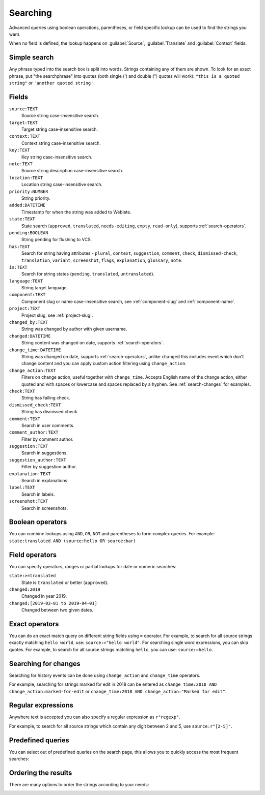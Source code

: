 .. _Searching :

Searching
=========

.. versionadded:: 3.9

Advanced queries using boolean operations, parentheses, or field specific lookup can be used to
find the strings you want.

When no field is defined, the lookup happens on :guilabel:`Source`,
:guilabel:`Translate` and :guilabel:`Context` fields.

.. image:: /screenshots/search.png

Simple search
-------------

Any phrase typed into the search box is split into words. Strings containing any
of them are shown. To look for an exact phrase, put "the searchphrase" into
quotes (both single (') and double (") quotes will work): ``"this is a quoted
string"`` or ``'another quoted string'``.

Fields
------

``source:TEXT``
   Source string case-insensitive search.
``target:TEXT``
   Target string case-insensitive search.
``context:TEXT``
   Context string case-insensitive search.
``key:TEXT``
   Key string case-insensitive search.
``note:TEXT``
   Source string description case-insensitive search.
``location:TEXT``
   Location string case-insensitive search.
``priority:NUMBER``
   String priority.
``added:DATETIME``
   Timestamp for when the string was added to Weblate.
``state:TEXT``
   State search (``approved``, ``translated``, ``needs-editing``, ``empty``, ``read-only``), supports :ref:`search-operators`.
``pending:BOOLEAN``
   String pending for flushing to VCS.
``has:TEXT``
   Search for string having attributes - ``plural``, ``context``, ``suggestion``, ``comment``, ``check``, ``dismissed-check``, ``translation``, ``variant``, ``screenshot``, ``flags``, ``explanation``, ``glossary``, ``note``.
``is:TEXT``
   Search for string states (``pending``, ``translated``, ``untranslated``).
``language:TEXT``
   String target language.
``component:TEXT``
   Component slug or name case-insensitive search, see :ref:`component-slug` and :ref:`component-name`.
``project:TEXT``
   Project slug, see :ref:`project-slug`.
``changed_by:TEXT``
   String was changed by author with given username.
``changed:DATETIME``
   String content was changed on date, supports :ref:`search-operators`.
``change_time:DATETIME``
   String was changed on date, supports :ref:`search-operators`, unlike
   ``changed`` this includes event which don't change content and you can apply
   custom action filtering using ``change_action``.
``change_action:TEXT``
   Filters on change action, useful together with ``change_time``. Accepts
   English name of the change action, either quoted and with spaces or
   lowercase and spaces replaced by a hyphen. See :ref:`search-changes` for
   examples.
``check:TEXT``
   String has failing check.
``dismissed_check:TEXT``
   String has dismissed check.
``comment:TEXT``
   Search in user comments.
``comment_author:TEXT``
   Filter by comment author.
``suggestion:TEXT``
   Search in suggestions.
``suggestion_author:TEXT``
   Filter by suggestion author.
``explanation:TEXT``
   Search in explanations.
``label:TEXT``
   Search in labels.
``screenshot:TEXT``
   Search in screenshots.

Boolean operators
-----------------

You can combine lookups using ``AND``, ``OR``, ``NOT`` and parentheses to
form complex queries. For example: ``state:translated AND (source:hello OR source:bar)``

.. _search-operators:

Field operators
---------------

You can specify operators, ranges or partial lookups for date or numeric searches:

``state:>=translated``
   State is ``translated`` or better (``approved``).
``changed:2019``
   Changed in year 2019.
``changed:[2019-03-01 to 2019-04-01]``
   Changed between two given dates.

Exact operators
---------------

You can do an exact match query on different string fields using ``=`` operator. For example, to
search for all source strings exactly matching ``hello world``, use: ``source:="hello world"``.
For searching single word expressions, you can skip quotes. For example, to search for all source strings
matching ``hello``, you can use: ``source:=hello``.

.. _search-changes:

Searching for changes
---------------------

.. versionadded:: 4.4

Searching for history events can be done using ``change_action`` and
``change_time`` operators.

For example, searching for strings marked for edit in 2018 can be entered as
``change_time:2018 AND change_action:marked-for-edit`` or
``change_time:2018 AND change_action:"Marked for edit"``.


Regular expressions
-------------------

Anywhere text is accepted you can also specify a regular expression as ``r"regexp"``.

For example, to search for all source strings which contain any digit between 2
and 5, use ``source:r"[2-5]"``.

Predefined queries
------------------

You can select out of predefined queries on the search page, this allows you to quickly access the most frequent searches:

.. image:: /screenshots/query-dropdown.png

Ordering the results
--------------------

There are many options to order the strings according to your needs:

.. image:: /screenshots/query-sort.png

